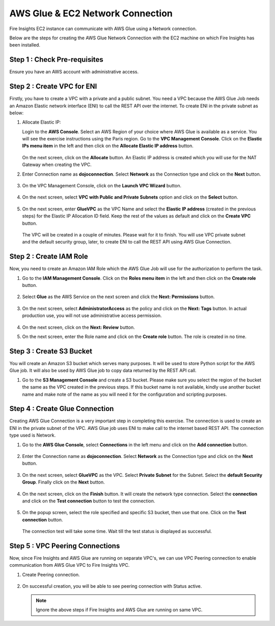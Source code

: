 AWS Glue & EC2 Network Connection
==================

Fire Insights EC2 instance can communicate with AWS Glue using a Network connection.

Below are the steps for creating the AWS Glue Network Connection with the EC2 machine on which Fire Insights has been installed.

Step 1 : Check Pre-requisites
--------

Ensure you have an AWS account with administrative access.

Step 2 : Create VPC for ENI
------

Firstly, you have to create a VPC with a private and a public subnet. You need a VPC because the AWS Glue Job needs an Amazon Elastic network interface (ENI) to call the REST API over the internet. To create ENI in the private subnet as below:

#. Allocate Elastic IP:
   
   Login to the **AWS Console**. Select an AWS Region of your choice where AWS Glue is available as a service. You will see the exercise instructions using the Paris region. Go to the **VPC Management Console**. Click on the **Elastic IPs menu item** in the left and then click on the **Allocate Elastic IP address** button.


   .. figure:: ../../../_assets/aws/glue/vpc.png
      :alt: aws
      :width: 60%

   On the next screen, click on the **Allocate** button. An Elastic IP address is created which you will use for the NAT Gateway when creating the VPC.

#. Enter Connection name as **dojoconnection**. Select **Network** as the Connection type and click on the **Next** button.

   .. figure:: ../../../_assets/aws/glue/ip_pool.png
      :alt: aws
      :width: 60%

#. On the VPC Management Console, click on the **Launch VPC Wizard** button.

   .. figure:: ../../../_assets/aws/glue/vpc_wizard.png
      :alt: aws
      :width: 50%

#. On the next screen, select **VPC with Public and Private Subnets** option and click on the **Select** button.

   .. figure:: ../../../_assets/aws/glue/vpc_configuration.png
      :alt: aws
      :width: 50%

#. On the next screen, enter **GlueVPC** as the VPC Name and select the **Elastic IP address** (created in the previous steps) for the Elastic IP Allocation ID field. Keep the rest of the values as default and click on the **Create VPC** button.

   .. figure:: ../../../_assets/aws/glue/vpc_public.png
      :alt: aws
      :width: 50%

  The VPC will be created in a couple of minutes. Please wait for it to finish. You will use VPC private subnet and the default security group, later, to create ENI to call the REST API using AWS Glue Connection.

Step 2 : Create IAM Role
------------

Now, you need to create an Amazon IAM Role which the AWS Glue Job will use for the authorization to perform the task.

#. Go to the **IAM Management Console**. Click on the **Roles menu item** in the left and then click on the **Create role** button.

   .. figure:: ../../../_assets/aws/glue/roles.png
      :alt: aws
      :width: 50%

#. Select **Glue** as the AWS Service on the next screen and click the **Next: Permissions** button.

   .. figure:: ../../../_assets/aws/glue/aws_glue_1.PNG
      :alt: aws
      :width: 50%


#. On the next screen, select **AdministratorAccess** as the policy and click on the **Next: Tags** button. In actual production use, you will not use administrative access permission.

   .. figure:: ../../../_assets/aws/glue/role_admin.png
      :alt: aws
      :width: 50%

#. On the next screen, click on the **Next: Review** button.

#. On the next screen, enter the Role name and click on the **Create role** button. The role is created in no time.

Step 3 : Create S3 Bucket
--------------

You will create an Amazon S3 bucket which serves many purposes. It will be used to store Python script for the AWS Glue job. It will also be used by AWS Glue job to copy data returned by the REST API call.

#. Go to the **S3 Management Console** and create a S3 bucket. Please make sure you select the region of the bucket the same as the VPC created in the previous steps. If this bucket name is not available, kindly use another bucket name and make note of the name as you will need it for the configuration and scripting purposes.

Step 4 : Create Glue Connection
-----------------

Creating AWS Glue Connection is a very important step in completing this exercise. The connection is used to create an ENI in the private subnet of the VPC. AWS Glue job uses ENI to make call to the internet based REST API. The connection type used is Network.

#. Go to the **AWS Glue Console**, select **Connections** in the left menu and click on the **Add connection** button.

   .. figure:: ../../../_assets/aws/glue/connection.png
      :alt: aws
      :width: 50%

#. Enter the Connection name as **dojoconnection**. Select **Network** as the Connection type and click on the **Next** button.

   .. figure:: ../../../_assets/aws/glue/add_connection.PNG
      :alt: aws
      :width: 50%

#. On the next screen, select **GlueVPC** as the VPC. Select **Private Subnet** for the Subnet. Select the **default Security Group**. Finally click on the **Next** button.

   .. figure:: ../../../_assets/aws/glue/vpc_connection.PNG
      :alt: aws
      :width: 50%

#. On the next screen, click on the **Finish** button. It will create the network type connection. Select the **connection** and click on the **Test connection** button to test the connection.

   .. figure:: ../../../_assets/aws/glue/connection_success.PNG
      :alt: aws
      :width: 50%

#. On the popup screen, select the role specified and specific S3 bucket, then use that one. Click on the **Test connection** button.

   .. figure:: ../../../_assets/aws/glue/test_connection.PNG
      :alt: aws
      :width: 50%

   The connection test will take some time. Wait till the test status is displayed as successful.

   .. figure:: ../../../_assets/aws/glue/success_test_connection.PNG
      :alt: aws
      :width: 50%

Step 5 : VPC Peering Connections
----------

Now, since Fire Insights and AWS Glue are running on separate VPC's, we can use VPC Peering connection to enable communication from AWS Glue VPC to Fire Insights VPC.

#. Create Peering connection.

   .. figure:: ../../../_assets/aws/glue/peering_communication.PNG
      :alt: aws
      :width: 50%
   

#. On successful creation, you will be able to see peering connection with Status active.

   .. figure:: ../../../_assets/aws/glue/peering_connection_list.PNG
      :alt: aws
      :width: 50%
   
   .. note:: Ignore the above steps if Fire Insights and AWS Glue are running on same VPC.   
